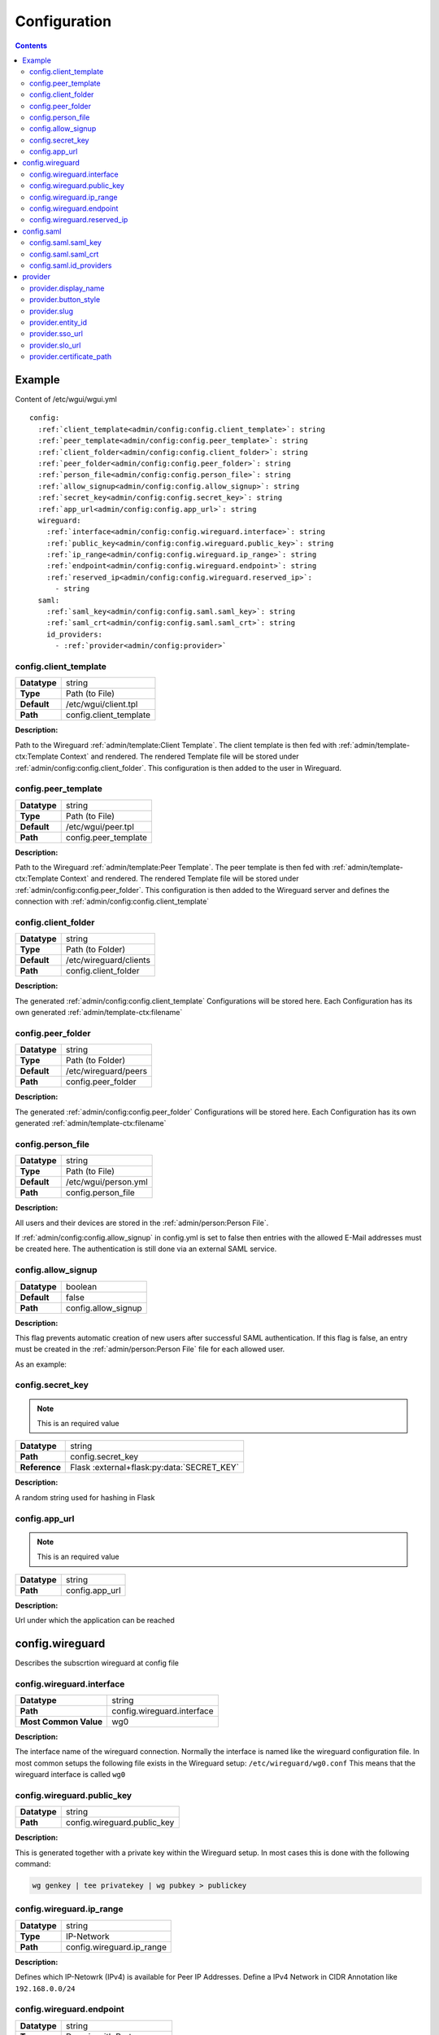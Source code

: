 =============
Configuration
=============

.. contents::
   :depth: 2

Example
=======


Content of /etc/wgui/wgui.yml

.. parsed-literal::

   config:
     :ref:`client_template<admin/config:config.client_template>`: string
     :ref:`peer_template<admin/config:config.peer_template>`: string
     :ref:`client_folder<admin/config:config.client_folder>`: string
     :ref:`peer_folder<admin/config:config.peer_folder>`: string
     :ref:`person_file<admin/config:config.person_file>`: string
     :ref:`allow_signup<admin/config:config.allow_signup>`: string
     :ref:`secret_key<admin/config:config.secret_key>`: string
     :ref:`app_url<admin/config:config.app_url>`: string
     wireguard:
       :ref:`interface<admin/config:config.wireguard.interface>`: string
       :ref:`public_key<admin/config:config.wireguard.public_key>`: string
       :ref:`ip_range<admin/config:config.wireguard.ip_range>`: string
       :ref:`endpoint<admin/config:config.wireguard.endpoint>`: string
       :ref:`reserved_ip<admin/config:config.wireguard.reserved_ip>`:
         - string
     saml:
       :ref:`saml_key<admin/config:config.saml.saml_key>`: string
       :ref:`saml_crt<admin/config:config.saml.saml_crt>`: string
       id_providers:
         - :ref:`provider<admin/config:provider>`



config.client_template
~~~~~~~~~~~~~~~~~~~~~~
+--------------------+---------------------------------------------------------+
| **Datatype**       | string                                                  |
+--------------------+---------------------------------------------------------+
| **Type**           | Path (to File)                                          |
+--------------------+---------------------------------------------------------+
| **Default**        | /etc/wgui/client.tpl                                    |
+--------------------+---------------------------------------------------------+
| **Path**           | config.client_template                                  |
+--------------------+---------------------------------------------------------+


**Description:**

Path to the Wireguard :ref:`admin/template:Client Template`.
The client template is then fed with :ref:`admin/template-ctx:Template Context` and rendered.
The rendered Template file will be stored under :ref:`admin/config:config.client_folder`.
This configuration is then added to the user in Wireguard.


config.peer_template
~~~~~~~~~~~~~~~~~~~~
+--------------------+---------------------------------------------------------+
| **Datatype**       | string                                                  |
+--------------------+---------------------------------------------------------+
| **Type**           | Path (to File)                                          |
+--------------------+---------------------------------------------------------+
| **Default**        | /etc/wgui/peer.tpl                                      |
+--------------------+---------------------------------------------------------+
| **Path**           | config.peer_template                                    |
+--------------------+---------------------------------------------------------+


**Description:**

Path to the Wireguard :ref:`admin/template:Peer Template`.
The peer template is then fed with :ref:`admin/template-ctx:Template Context` and rendered.
The rendered Template file will be stored under :ref:`admin/config:config.peer_folder`.
This configuration is then added to the Wireguard server and defines the connection with :ref:`admin/config:config.client_template`

config.client_folder
~~~~~~~~~~~~~~~~~~~~
+--------------------+---------------------------------------------------------+
| **Datatype**       | string                                                  |
+--------------------+---------------------------------------------------------+
| **Type**           | Path (to Folder)                                        |
+--------------------+---------------------------------------------------------+
| **Default**        | /etc/wireguard/clients                                  |
+--------------------+---------------------------------------------------------+
| **Path**           | config.client_folder                                    |
+--------------------+---------------------------------------------------------+


**Description:**

The generated :ref:`admin/config:config.client_template` Configurations will be stored here.
Each Configuration has its own generated :ref:`admin/template-ctx:filename`

config.peer_folder
~~~~~~~~~~~~~~~~~~
+--------------------+---------------------------------------------------------+
| **Datatype**       | string                                                  |
+--------------------+---------------------------------------------------------+
| **Type**           | Path (to Folder)                                        |
+--------------------+---------------------------------------------------------+
| **Default**        | /etc/wireguard/peers                                    |
+--------------------+---------------------------------------------------------+
| **Path**           | config.peer_folder                                      |
+--------------------+---------------------------------------------------------+

**Description:**

The generated :ref:`admin/config:config.peer_folder` Configurations will be stored here.
Each Configuration has its own generated :ref:`admin/template-ctx:filename`


config.person_file
~~~~~~~~~~~~~~~~~~
+--------------------+---------------------------------------------------------+
| **Datatype**       | string                                                  |
+--------------------+---------------------------------------------------------+
| **Type**           | Path (to File)                                          |
+--------------------+---------------------------------------------------------+
| **Default**        | /etc/wgui/person.yml                                    |
+--------------------+---------------------------------------------------------+
| **Path**           | config.person_file                                      |
+--------------------+---------------------------------------------------------+

**Description:**

All users and their devices are stored in the :ref:`admin/person:Person File`.

If :ref:`admin/config:config.allow_signup` in config.yml is set to false then entries with the allowed E-Mail addresses must be created here.
The authentication is still done via an external SAML service.

config.allow_signup
~~~~~~~~~~~~~~~~~~~
+--------------------+---------------------------------------------------------+
| **Datatype**       | boolean                                                 |
+--------------------+---------------------------------------------------------+
| **Default**        | false                                                   |
+--------------------+---------------------------------------------------------+
| **Path**           | config.allow_signup                                     |
+--------------------+---------------------------------------------------------+

**Description:**

This flag prevents automatic creation of new users after successful SAML authentication.
If this flag is false, an entry must be created in the :ref:`admin/person:Person File` file for each allowed user.

As an example:

.. code-block:: yaml
   :caption: :ref:`person.yml<admin/person:Person File>`

   person:
     - email: user@example.com
     - email: anotheruser@example.com



config.secret_key
~~~~~~~~~~~~~~~~~

.. note::
   This is an required value

+--------------------+---------------------------------------------------------+
| **Datatype**       | string                                                  |
+--------------------+---------------------------------------------------------+
| **Path**           | config.secret_key                                       |
+--------------------+---------------------------------------------------------+
| **Reference**      | Flask :external+flask:py:data:`SECRET_KEY`              |
+--------------------+---------------------------------------------------------+

**Description:**

A random string used for hashing in Flask

config.app_url
~~~~~~~~~~~~~~

.. note::
   This is an required value


+--------------------+---------------------------------------------------------+
| **Datatype**       | string                                                  |
+--------------------+---------------------------------------------------------+
| **Path**           | config.app_url                                          |
+--------------------+---------------------------------------------------------+

**Description:**

Url under which the application can be reached

config.wireguard
================

Describes the subscrtion wireguard at config file

config.wireguard.interface
~~~~~~~~~~~~~~~~~~~~~~~~~~
+-----------------------+------------------------------------------------------+
| **Datatype**          | string                                               |
+-----------------------+------------------------------------------------------+
| **Path**              | config.wireguard.interface                           |
+-----------------------+------------------------------------------------------+
| **Most Common Value** | wg0                                                  |
+-----------------------+------------------------------------------------------+

**Description:**

The interface name of the wireguard connection.
Normally the interface is named like the wireguard configuration file.
In most common setups the following file exists in the Wireguard setup: ``/etc/wireguard/wg0.conf``
This means that the wireguard interface is called ``wg0``

config.wireguard.public_key
~~~~~~~~~~~~~~~~~~~~~~~~~~~
+-----------------------+------------------------------------------------------+
| **Datatype**          | string                                               |
+-----------------------+------------------------------------------------------+
| **Path**              | config.wireguard.public_key                          |
+-----------------------+------------------------------------------------------+

**Description:**

This is generated together with a private key within the Wireguard setup.
In most cases this is done with the following command:

.. code-block:: bash

   wg genkey | tee privatekey | wg pubkey > publickey


config.wireguard.ip_range
~~~~~~~~~~~~~~~~~~~~~~~~~
+-----------------------+------------------------------------------------------+
| **Datatype**          | string                                               |
+-----------------------+------------------------------------------------------+
| **Type**              | IP-Network                                           |
+-----------------------+------------------------------------------------------+
| **Path**              | config.wireguard.ip_range                            |
+-----------------------+------------------------------------------------------+

**Description:**

Defines which IP-Netowrk (IPv4) is available for Peer IP Addresses.
Define a IPv4 Network in CIDR Annotation like ``192.168.0.0/24``


config.wireguard.endpoint
~~~~~~~~~~~~~~~~~~~~~~~~~
+-----------------------+------------------------------------------------------+
| **Datatype**          | string                                               |
+-----------------------+------------------------------------------------------+
| **Type**              | Domain with Port                                     |
+-----------------------+------------------------------------------------------+
| **Path**              | config.wireguard.endpoint                            |
+-----------------------+------------------------------------------------------+

**Description:**

Contains the address or the name of the Wireguard VPN server.
The address must include the port of the wireguard setup.
Example Value: ``vpn.example.com:51820``

config.wireguard.reserved_ip
~~~~~~~~~~~~~~~~~~~~~~~~~~~~
+-----------------------+------------------------------------------------------+
| **Datatype**          | list                                                 |
+-----------------------+------------------------------------------------------+
| **Type**              | list with string items                               |
+-----------------------+------------------------------------------------------+
| **Path**              | config.wireguard.reserved_ip                         |
+-----------------------+------------------------------------------------------+


**Description:**

It is possible to define here which IP addresses should be excluded from the automatic allocation.
It is recommended to exclude about 5-10 addresses from the automatic allocation to allow the later addition of sites or "static" servers.

**Example usecase:**

Wireguard uses subnet 192.168.0.0/22. The Public Available server has IP 192.168.0.1 and a second Server at Organization Site has 192.168.0.2
Both IP Addresses has been created without wgui and both IP-Adresses has no User-Binding.
Now you should define

.. code-block:: yaml

   config:
     wireguard:
       reserved_ips:
         - 192.168.0.1
         - 192.168.0.2g
       ...


config.saml
================

Describes the subscrtion saml at config file


config.saml.saml_key
~~~~~~~~~~~~~~~~~~~~

config.saml.saml_crt
~~~~~~~~~~~~~~~~~~~~

config.saml.id_providers
~~~~~~~~~~~~~~~~~~~~~~~~~



provider
========

.. parsed-literal::

   :ref:`display_name<admin/config:provider.display_name>`: string
   :ref:`button_style<admin/config:provider.button_style>`: string
   :ref:`slug<admin/config:provider.slug>`: string
   :ref:`entity_id<admin/config:provider.entity_id>`: string
   :ref:`sso_url<admin/config:provider.sso_url>`: string
   :ref:`slo_url<admin/config:provider.slo_url>`: string
   :ref:`certificate_path<admin/config:provider.certificate_path>`: string

provider.display_name
~~~~~~~~~~~~~~~~~~~~~

provider.button_style
~~~~~~~~~~~~~~~~~~~~~

provider.slug
~~~~~~~~~~~~~~~~~~

provider.entity_id
~~~~~~~~~~~~~~~~~~

provider.sso_url
~~~~~~~~~~~~~~~~

provider.slo_url
~~~~~~~~~~~~~~~~

provider.certificate_path
~~~~~~~~~~~~~~~~~~~~~~~~~

